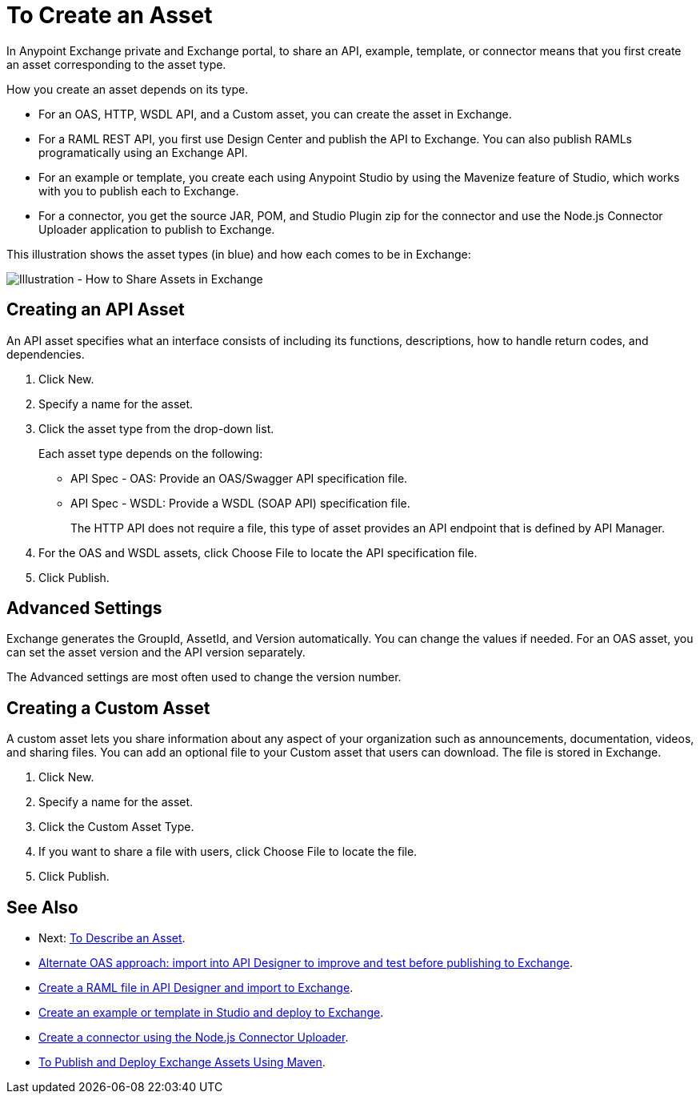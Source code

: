 = To Create an Asset

In Anypoint Exchange private and Exchange portal, to share an API, example, template, or connector means that 
you first create an asset corresponding to the asset type.

How you create an asset depends on its type.

* For an OAS, HTTP, WSDL API, and a Custom asset, you can create the asset in Exchange.
* For a RAML REST API, you first use Design Center and publish the API to Exchange. You can also publish RAMLs programatically using an Exchange API.
* For an example or template, you create each using Anypoint Studio by using the Mavenize feature of Studio, which works with you to publish each to Exchange.
* For a connector, you get the source JAR, POM, and Studio Plugin zip for the connector and use the Node.js Connector Uploader application to publish to Exchange.

This illustration shows the asset types (in blue) and how each comes to be in Exchange:

image:ex2-exchange-assets.png[Illustration - How to Share Assets in Exchange]

== Creating an API Asset

An API asset specifies what an interface consists of including its functions, descriptions, how to handle return codes, and dependencies.

. Click New.
. Specify a name for the asset.
. Click the asset type from the drop-down list. 
+
Each asset type depends on the following:
+
* API Spec - OAS: Provide an OAS/Swagger API specification file.
* API Spec - WSDL: Provide a WSDL (SOAP API) specification file.
+
The HTTP API does not require a file, this type of asset provides an API endpoint 
that is defined by API Manager. 
+
. For the OAS and WSDL assets, click Choose File to locate the API specification file.
. Click Publish.

== Advanced Settings

Exchange generates the GroupId, AssetId, and Version automatically. You can change the values if needed. For an OAS asset, you can set the asset version and the API version separately. 

The Advanced settings are most often used to change the version number.

== Creating a Custom Asset

A custom asset lets you share information about any aspect of your organization such as announcements, documentation, videos, and sharing files. You can add an optional file to your Custom asset that users can download. The file is stored in Exchange. 

. Click New.
. Specify a name for the asset.
. Click the Custom Asset Type.
. If you want to share a file with users, click Choose File to locate the file.
. Click Publish.

== See Also

* Next: link:/anypoint-exchange/to-describe-an-asset[To Describe an Asset].
* link:design-center/v/1.0/design-import-oas-task[Alternate OAS approach: import into API Designer to improve and test before publishing to Exchange].
* link:/design-center/v/1.0/upload-raml-task[Create a RAML file in API Designer and import to Exchange].
* https://beta-anypt.docs-stgx.mulesoft.com/anypoint-studio/v/7/export-to-exchange-task[Create an example or template in Studio and deploy to Exchange].
* https://beta-exchange2.docs-stgx.mulesoft.com/anypoint-exchange/migrate#connectors[Create a connector using the Node.js Connector Uploader].
* link:/anypoint-exchange/to-publish-assets-maven[To Publish and Deploy Exchange Assets Using Maven].
